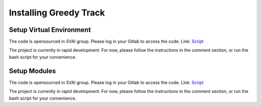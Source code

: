 .. _install_greedy_track:


***************************************
Installing Greedy Track
***************************************

Setup Virtual Environment
=============================
The code is opensourced in SVAI group. Please log in your Gitlab to
access the code.
Link: `Script <http://bit.jd.com/svai/openSVAI/blob/dev/install_modules/setup_greedy_track.sh>`_

The project is currently in rapid development.
For now, please follow the instructions in the comment section, or run the bash script for your convenience.

Setup Modules
=============================
The code is opensourced in SVAI group. Please log in your Gitlab to
access the code.
Link: `Script <http://bit.jd.com/svai/openSVAI/blob/dev/install_modules/setup_greedy_track.sh>`_

The project is currently in rapid development.
For now, please follow the instructions in the comment section, or run the bash script for your convenience.
